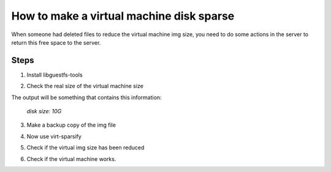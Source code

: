 How to make a virtual machine disk sparse 
=========================================

When someone had deleted files to reduce the virtual machine img size, you need to do some actions in the server to return this free space to the server.

Steps
-----

1. Install libguestfs-tools

.. prompt::apt install libguestfs-tools

2. Check the real size of the virtual machine size
	
.. prompt::qemu-img info file.qcow2

The output will be something that contains this information: 

	*disk size: 10G*

3. Make a backup copy of the img file

.. prompt::cp -p file.qcow2 /another/directory/file.backup.qcow2

4. Now use virt-sparsify
	
.. prompt::virt-sparsify --in-place file.qcow2

5. Check if the virtual img size has been reduced

.. prompt::qemu-img infor file.qcow2

	*disk size: 5G*

6. Check if the virtual machine works.
